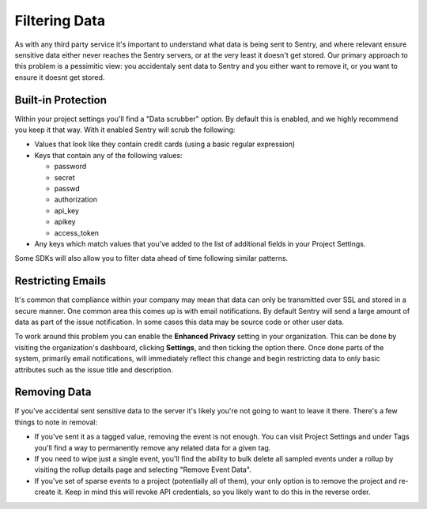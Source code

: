Filtering Data
==============

As with any third party service it's important to understand what data is being
sent to Sentry, and where relevant ensure sensitive data either never reaches
the Sentry servers, or at the very least it doesn't get stored. Our primary
approach to this problem is a pessimitic view: you accidentaly sent data to
Sentry and you either want to remove it, or you want to ensure it doesnt get
stored.


Built-in Protection
-------------------

Within your project settings you'll find a "Data scrubber" option. By default
this is enabled, and we highly recommend you keep it that way. With it enabled
Sentry will scrub the following:

- Values that look like they contain credit cards (using a basic regular
  expression)

- Keys that contain any of the following values:

  - password

  - secret

  - passwd

  - authorization

  - api_key

  - apikey

  - access_token

- Any keys which match values that you've added to the list of additional fields
  in your Project Settings.

Some SDKs will also allow you to filter data ahead of time following similar
patterns.


Restricting Emails
------------------

It's common that compliance within your company may mean that data can only be
transmitted over SSL and stored in a secure manner. One common area this comes
up is with email notifications. By default Sentry will send a large amount of
data as part of the issue notification. In some cases this data may be source
code or other user data.

To work around this problem you can enable the **Enhanced Privacy** setting
in your organization. This can be done by visiting the organization's dashboard,
clicking **Settings**, and then ticking the option there. Once done parts of the
system, primarily email notifications, will immediately reflect this change and
begin restricting data to only basic attributes such as the issue title and
description.


Removing Data
-------------

If you've accidental sent sensitive data to the server it's likely you're not
going to want to leave it there. There's a few things to note in removal:

- If you've sent it as a tagged value, removing the event is not enough. You
  can visit Project Settings and under Tags you'll find a way to permanently
  remove any related data for a given tag.

- If you need to wipe just a single event, you'll find the ability to bulk
  delete all sampled events under a rollup by visiting the rollup details page
  and selecting "Remove Event Data".

- If you've set of sparse events to a project (potentially all of them), your
  only option is to remove the project and re-create it. Keep in mind this will
  revoke API credentials, so you likely want to do this in the reverse order.
